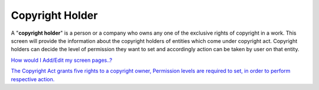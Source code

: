 Copyright Holder
================

A "**copyright holder**" is a person or a company who owns any one of
the exclusive rights of copyright in a work. This screen will provide
the information about the copyright holders of entities which come under
copyright act. Copyright holders can decide the level of permission they
want to set and accordingly action can be taken by user on that entity.

`How would I Add/Edit my screen
pages..? <https://bitbucket.org/rkdahiya/atlantis-help-manual/src/975c16d6e0570d9154426ddfb823bc888d0597d5/General/Copyright%20holder/Add-edit.md?at=master&fileviewer=file-view-default>`__

`The Copyright Act grants five rights to a copyright owner, Permission
levels are required to set, in order to perform respective
action. <https://bitbucket.org/rkdahiya/atlantis-help-manual/src/3cbc9dfaa90c66224e1ba1dc1e636134cf765c56/General/Copyright%20holder/Permission-Levels.md?at=master&fileviewer=file-view-default>`__
